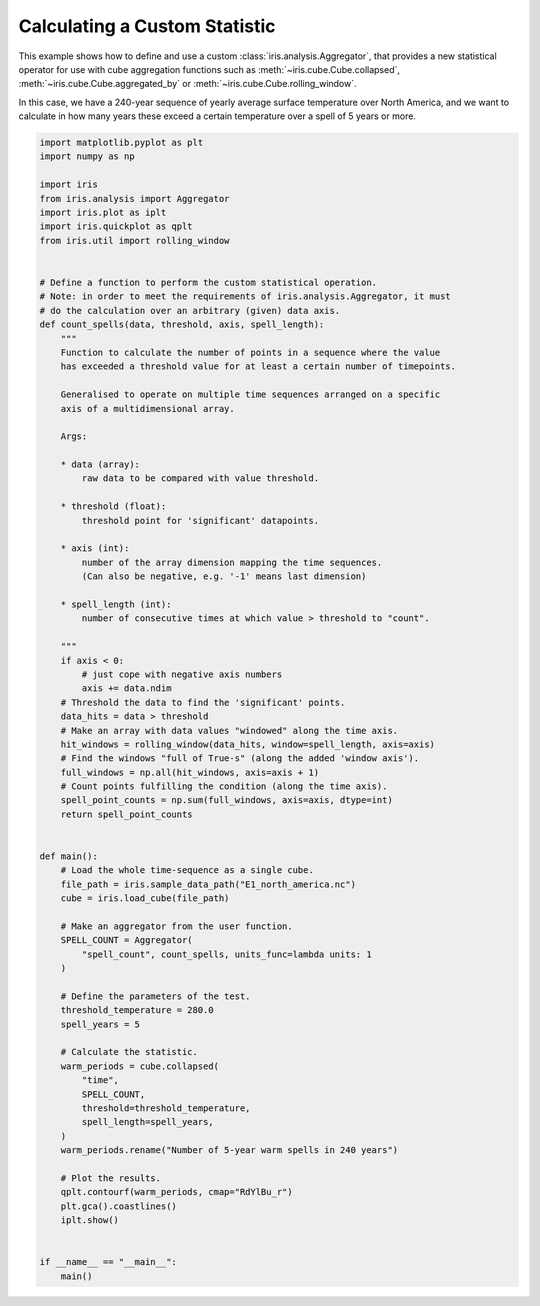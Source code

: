 .. only:: html

    .. note::
        :class: sphx-glr-download-link-note

        Click :ref:`here <sphx_glr_download_generated_gallery_general_plot_custom_aggregation.py>`     to download the full example code
    .. rst-class:: sphx-glr-example-title

    .. _sphx_glr_generated_gallery_general_plot_custom_aggregation.py:


Calculating a Custom Statistic
==============================

This example shows how to define and use a custom
:class:`iris.analysis.Aggregator`, that provides a new statistical operator for
use with cube aggregation functions such as :meth:`~iris.cube.Cube.collapsed`,
:meth:`~iris.cube.Cube.aggregated_by` or
:meth:`~iris.cube.Cube.rolling_window`.

In this case, we have a 240-year sequence of yearly average surface temperature
over North America, and we want to calculate in how many years these exceed a
certain temperature over a spell of 5 years or more.


.. code-block:: default


    import matplotlib.pyplot as plt
    import numpy as np

    import iris
    from iris.analysis import Aggregator
    import iris.plot as iplt
    import iris.quickplot as qplt
    from iris.util import rolling_window


    # Define a function to perform the custom statistical operation.
    # Note: in order to meet the requirements of iris.analysis.Aggregator, it must
    # do the calculation over an arbitrary (given) data axis.
    def count_spells(data, threshold, axis, spell_length):
        """
        Function to calculate the number of points in a sequence where the value
        has exceeded a threshold value for at least a certain number of timepoints.

        Generalised to operate on multiple time sequences arranged on a specific
        axis of a multidimensional array.

        Args:

        * data (array):
            raw data to be compared with value threshold.

        * threshold (float):
            threshold point for 'significant' datapoints.

        * axis (int):
            number of the array dimension mapping the time sequences.
            (Can also be negative, e.g. '-1' means last dimension)

        * spell_length (int):
            number of consecutive times at which value > threshold to "count".

        """
        if axis < 0:
            # just cope with negative axis numbers
            axis += data.ndim
        # Threshold the data to find the 'significant' points.
        data_hits = data > threshold
        # Make an array with data values "windowed" along the time axis.
        hit_windows = rolling_window(data_hits, window=spell_length, axis=axis)
        # Find the windows "full of True-s" (along the added 'window axis').
        full_windows = np.all(hit_windows, axis=axis + 1)
        # Count points fulfilling the condition (along the time axis).
        spell_point_counts = np.sum(full_windows, axis=axis, dtype=int)
        return spell_point_counts


    def main():
        # Load the whole time-sequence as a single cube.
        file_path = iris.sample_data_path("E1_north_america.nc")
        cube = iris.load_cube(file_path)

        # Make an aggregator from the user function.
        SPELL_COUNT = Aggregator(
            "spell_count", count_spells, units_func=lambda units: 1
        )

        # Define the parameters of the test.
        threshold_temperature = 280.0
        spell_years = 5

        # Calculate the statistic.
        warm_periods = cube.collapsed(
            "time",
            SPELL_COUNT,
            threshold=threshold_temperature,
            spell_length=spell_years,
        )
        warm_periods.rename("Number of 5-year warm spells in 240 years")

        # Plot the results.
        qplt.contourf(warm_periods, cmap="RdYlBu_r")
        plt.gca().coastlines()
        iplt.show()


    if __name__ == "__main__":
        main()


.. rst-class:: sphx-glr-timing

   **Total running time of the script:** ( 0 minutes  0.000 seconds)


.. _sphx_glr_download_generated_gallery_general_plot_custom_aggregation.py:


.. only :: html

 .. container:: sphx-glr-footer
    :class: sphx-glr-footer-example



  .. container:: sphx-glr-download sphx-glr-download-python

     :download:`Download Python source code: plot_custom_aggregation.py <plot_custom_aggregation.py>`



  .. container:: sphx-glr-download sphx-glr-download-jupyter

     :download:`Download Jupyter notebook: plot_custom_aggregation.ipynb <plot_custom_aggregation.ipynb>`


.. only:: html

 .. rst-class:: sphx-glr-signature

    `Gallery generated by Sphinx-Gallery <https://sphinx-gallery.github.io>`_

